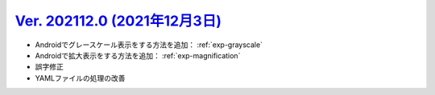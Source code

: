 .. _ver-202112-0:

**********************************************************************************************
`Ver. 202112.0 (2021年12月3日) <https://github.com/freee/a11y-guidelines/releases/202112.0>`__
**********************************************************************************************

*  Androidでグレースケール表示をする方法を追加： :ref:`exp-grayscale`
*  Androidで拡大表示をする方法を追加： :ref:`exp-magnification`
*  誤字修正
*  YAMLファイルの処理の改善


